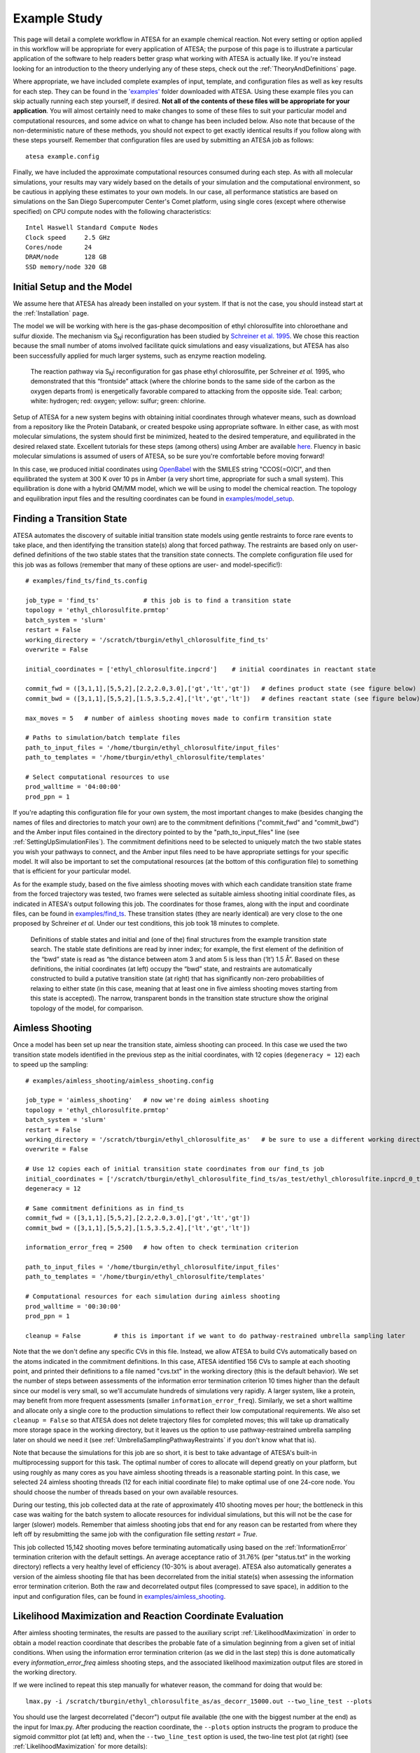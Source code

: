 .. _ExampleStudy:

Example Study
=============

This page will detail a complete workflow in ATESA for an example chemical reaction. Not every setting or option applied in this workflow will be appropriate for every application of ATESA; the purpose of this page is to illustrate a particular application of the software to help readers better grasp what working with ATESA is actually like. If you're instead looking for an introduction to the theory underlying any of these steps, check out the :ref:`TheoryAndDefinitions` page.

Where appropriate, we have included complete examples of input, template, and configuration files as well as key results for each step. They can be found in the `'examples' <https://github.com/team-mayes/atesa/tree/master/examples/>`_ folder downloaded with ATESA. Using these example files you can skip actually running each step yourself, if desired. **Not all of the contents of these files will be appropriate for your application**. You will almost certainly need to make changes to some of these files to suit your particular model and computational resources, and some advice on what to change has been included below. Also note that because of the non-deterministic nature of these methods, you should not expect to get exactly identical results if you follow along with these steps yourself. Remember that configuration files are used by submitting an ATESA job as follows::

	atesa example.config

Finally, we have included the approximate computational resources consumed during each step. As with all molecular simulations, your results may vary widely based on the details of your simulation and the computational environment, so be cautious in applying these estimates to your own models. In our case, all performance statistics are based on simulations on the San Diego Supercomputer Center's Comet platform, using single cores (except where otherwise specified) on CPU compute nodes with the following characteristics::

	Intel Haswell Standard Compute Nodes
	Clock speed	2.5 GHz
	Cores/node	24
	DRAM/node	128 GB
	SSD memory/node	320 GB

Initial Setup and the Model
---------------------------

We assume here that ATESA has already been installed on your system. If that is not the case, you should instead start at the :ref:`Installation` page.

The model we will be working with here is the gas-phase decomposition of ethyl chlorosulfite into chloroethane and sulfur dioxide. The mechanism via S\ :sub:`N`\ i reconfiguration has been studied by `Schreiner et al. 1995 <https://pubs.acs.org/doi/pdf/10.1021/jo00086a041>`_. We chose this reaction because the small number of atoms involved facilitate quick simulations and easy visualizations, but ATESA has also been successfully applied for much larger systems, such as enzyme reaction modeling.

	.. figure:: _images/reaction_pathway.png

	The reaction pathway via S\ :sub:`N`\ i reconfiguration for gas phase ethyl chlorosulfite, per Schreiner *et al.* 1995, who demonstrated that this “frontside” attack (where the chlorine bonds to the same side of the carbon as the oxygen departs from) is energetically favorable compared to attacking from the opposite side. Teal: carbon; white: hydrogen; red: oxygen; yellow: sulfur; green: chlorine.

Setup of ATESA for a new system begins with obtaining initial coordinates through whatever means, such as download from a repository like the Protein Databank, or created bespoke using appropriate software. In either case, as with most molecular simulations, the system should first be minimized, heated to the desired temperature, and equilibrated in the desired relaxed state. Excellent tutorials for these steps (among others) using Amber are available `here <https://ambermd.org/tutorials/basic/tutorial0/index.htm>`_. Fluency in basic molecular simulations is assumed of users of ATESA, so be sure you're comfortable before moving forward!

In this case, we produced initial coordinates using `OpenBabel <http://www.cheminfo.org/Chemistry/Cheminformatics/FormatConverter/index.html>`_ with the SMILES string "CCOS(=O)Cl", and then equilibrated the system at 300 K over 10 ps in Amber (a very short time, appropriate for such a small system). This equilibration is done with a hybrid QM/MM model, which we will be using to model the chemical reaction. The topology and equilibration input files and the resulting coordinates can be found in `examples/model_setup <https://github.com/team-mayes/atesa/tree/master/examples/model_setup>`_.

Finding a Transition State
--------------------------

ATESA automates the discovery of suitable initial transition state models using gentle restraints to force rare events to take place, and then identifying the transition state(s) along that forced pathway. The restraints are based only on user-defined definitions of the two stable states that the transition state connects. The complete configuration file used for this job was as follows (remember that many of these options are user- and model-specific!)::

	# examples/find_ts/find_ts.config
	
	job_type = 'find_ts'		# this job is to find a transition state
	topology = 'ethyl_chlorosulfite.prmtop'
	batch_system = 'slurm'
	restart = False
	working_directory = '/scratch/tburgin/ethyl_chlorosulfite_find_ts'
	overwrite = False

	initial_coordinates = ['ethyl_chlorosulfite.inpcrd']	# initial coordinates in reactant state

	commit_fwd = ([3,1,1],[5,5,2],[2.2,2.0,3.0],['gt','lt','gt'])	# defines product state (see figure below)
	commit_bwd = ([3,1,1],[5,5,2],[1.5,3.5,2.4],['lt','gt','lt'])	# defines reactant state (see figure below)

	max_moves = 5	# number of aimless shooting moves made to confirm transition state

	# Paths to simulation/batch template files
	path_to_input_files = '/home/tburgin/ethyl_chlorosulfite/input_files'
	path_to_templates = '/home/tburgin/ethyl_chlorosulfite/templates'

	# Select computational resources to use
	prod_walltime = '04:00:00'
	prod_ppn = 1
	

If you're adapting this configuration file for your own system, the most important changes to make (besides changing the names of files and directories to match your own) are to the commitment definitions ("commit_fwd" and "commit_bwd") and the Amber input files contained in the directory pointed to by the "path_to_input_files" line (see :ref:`SettingUpSimulationFiles`). The commitment definitions need to be selected to uniquely match the two stable states you wish your pathways to connect, and the Amber input files need to be have appropriate settings for your specific model. It will also be important to set the computational resources (at the bottom of this configuration file) to something that is efficient for your particular model.

As for the example study, based on the five aimless shooting moves with which each candidate transition state frame from the forced trajectory was tested, two frames were selected as suitable aimless shooting initial coordinate files, as indicated in ATESA's output following this job. The coordinates for those frames, along with the input and coordinate files, can be found in `examples/find_ts <https://github.com/team-mayes/atesa/tree/master/examples/find_ts>`_. These transition states (they are nearly identical) are very close to the one proposed by Schreiner *et al.* Under our test conditions, this job took 18 minutes to complete.

	.. figure:: _images/find_ts.png

	Definitions of stable states and initial and (one of the) final structures from the example transition state search. The stable state definitions are read by inner index; for example, the first element of the definition of the “bwd” state is read as “the distance between atom 3 and atom 5 is less than (‘lt’) 1.5 Å”. Based on these definitions, the initial coordinates (at left) occupy the “bwd” state, and restraints are automatically constructed to build a putative transition state (at right) that has significantly non-zero probabilities of relaxing to either state (in this case, meaning that at least one in five aimless shooting moves starting from this state is accepted). The narrow, transparent bonds in the transition state structure show the original topology of the model, for comparison.

Aimless Shooting
----------------

Once a model has been set up near the transition state, aimless shooting can proceed. In this case we used the two transition state models identified in the previous step as the initial coordinates, with 12 copies (``degeneracy = 12``) each to speed up the sampling::

	# examples/aimless_shooting/aimless_shooting.config

	job_type = 'aimless_shooting'	# now we're doing aimless shooting
	topology = 'ethyl_chlorosulfite.prmtop'
	batch_system = 'slurm'
	restart = False
	working_directory = '/scratch/tburgin/ethyl_chlorosulfite_as'	# be sure to use a different working directory from find_ts!
	overwrite = False

	# Use 12 copies each of initial transition state coordinates from our find_ts job
	initial_coordinates = ['/scratch/tburgin/ethyl_chlorosulfite_find_ts/as_test/ethyl_chlorosulfite.inpcrd_0_ts_guess_134.rst7', '/scratch/tburgin/ethyl_chlorosulfite_find_ts/as_test/ethyl_chlorosulfite.inpcrd_0_ts_guess_136.rst7']
	degeneracy = 12

	# Same commitment definitions as in find_ts
	commit_fwd = ([3,1,1],[5,5,2],[2.2,2.0,3.0],['gt','lt','gt'])
	commit_bwd = ([3,1,1],[5,5,2],[1.5,3.5,2.4],['lt','gt','lt'])
	
	information_error_freq = 2500	# how often to check termination criterion

	path_to_input_files = '/home/tburgin/ethyl_chlorosulfite/input_files'
	path_to_templates = '/home/tburgin/ethyl_chlorosulfite/templates'

	# Computational resources for each simulation during aimless shooting
	prod_walltime = '00:30:00'
	prod_ppn = 1
	
	cleanup = False		# this is important if we want to do pathway-restrained umbrella sampling later
	
Note that the we don't define any specific CVs in this file. Instead, we allow ATESA to build CVs automatically based on the atoms indicated in the commitment definitions. In this case, ATESA identified 156 CVs to sample at each shooting point, and printed their definitions to a file named "cvs.txt" in the working directory (this is the default behavior). We set the number of steps between assessments of the information error termination criterion 10 times higher than the default since our model is very small, so we'll accumulate hundreds of simulations very rapidly. A larger system, like a protein, may benefit from more frequent assessments (smaller ``information_error_freq``). Similarly, we set a short walltime and allocate only a single core to the production simulations to reflect their low computational requirements. We also set ``cleanup = False`` so that ATESA does not delete trajectory files for completed moves; this will take up dramatically more storage space in the working directory, but it leaves us the option to use pathway-restrained umbrella sampling later on should we need it (see :ref:`UmbrellaSamplingPathwayRestraints` if you don't know what that is).

Note that because the simulations for this job are so short, it is best to take advantage of ATESA's built-in multiprocessing support for this task. The optimal number of cores to allocate will depend greatly on your platform, but using roughly as many cores as you have aimless shooting threads is a reasonable starting point. In this case, we selected 24 aimless shooting threads (12 for each initial coordinate file) to make optimal use of one 24-core node. You should choose the number of threads based on your own available resources.

During our testing, this job collected data at the rate of approximately 410 shooting moves per hour; the bottleneck in this case was waiting for the batch system to allocate resources for individual simulations, but this will not be the case for larger (slower) models. Remember that aimless shooting jobs that end for any reason can be restarted from where they left off by resubmitting the same job with the configuration file setting *restart = True*.

This job collected 15,142 shooting moves before terminating automatically using based on the :ref:`InformationError` termination criterion with the default settings. An average acceptance ratio of 31.76% (per "status.txt" in the working directory) reflects a very healthy level of efficiency (10-30% is about average). ATESA also automatically generates a version of the aimless shooting file that has been decorrelated from the initial state(s) when assessing the information error termination criterion. Both the raw and decorrelated output files (compressed to save space), in addition to the input and configuration files, can be found in `examples/aimless_shooting <https://github.com/team-mayes/atesa/tree/master/examples/aimless_shooting>`_.

Likelihood Maximization and Reaction Coordinate Evaluation
----------------------------------------------------------

After aimless shooting terminates, the results are passed to the auxiliary script :ref:`LikelihoodMaximization` in order to obtain a model reaction coordinate that describes the probable fate of a simulation beginning from a given set of initial conditions. When using the information error termination criterion (as we did in the last step) this is done automatically every *information_error_freq* aimless shooting steps, and the associated likelihood maximization output files are stored in the working directory.

If we were inclined to repeat this step manually for whatever reason, the command for doing that would be::

	lmax.py -i /scratch/tburgin/ethyl_chlorosulfite_as/as_decorr_15000.out --two_line_test --plots

You should use the largest decorrelated ("decorr") output file available (the one with the biggest number at the end) as the input for lmax.py. After producing the reaction coordinate, the ``--plots`` option instructs the program to produce the sigmoid committor plot (at left) and, when the ``--two_line_test`` option is used, the two-line test plot (at right) (see :ref:`LikelihoodMaximization` for more details):

	.. figure:: _images/lmax.png
	
The committor plot in this case is actually of below-average quality, but the fit between the observed and ideal shape is good near the transition state and the overall trend is correct (lower on the left, higher on the right), so as long as we obtain a strong committor analysis result in the next step, we can be satisfied.

The reaction coordinate that ATESA selects contains three CVs (the intersection of the two-line test; see :ref:`Two_line_test` for more details on this model selection method). This model was:

	.. math::
	
		-1.600 + 2.053*CV156 + 0.576*CV1 + 0.655*CV22

The identities of these CVs are given in the "cvs.txt" file that ATESA produces in the aimless shooting working directory. In this case, these CVs are as follows:

	.. figure:: _images/ts_atom_indices.png
	  :width: 600

	CV156: difference of distances between atoms [5, 3] and [5, 1]
	
	CV1: distance between atoms [1, 2]
	
	CV22: angle between atoms [1, 5, 7]

ATESA has discovered that these three CVs produce a good description of reaction progress without even being told what to consider! After selecting a reaction coordinate, to set up for the next step we need to assess the reaction coordinate value for each of the aimless shooting moves in our dataset. This is also performed automatically when using the information error termination criterion, but if we want to do it manually, we call the auxiliary script :ref:`RCEval`, specifying the aimless shooting working directory we want to analyze, the reaction coordinate, and the decorrelated output file used during likelihood maximization to build that reaction coordinate. This will build a file named "rc.out" in the working directory::

	rc_eval.py /scratch/tburgin/ethyl_chlorosulfite_as -1.600+2.053*CV156+0.576*CV1+0.655*CV22 /scratch/tburgin/ethyl_chlorosulfite_as/as_decorr_15000.out
	
The files "rc.out", "15000_lmax.out", and "cvs.txt" can all be found in `examples/lmax <https://github.com/team-mayes/atesa/tree/master/examples/lmax>`_.

Committor Analysis
------------------

Having obtained what appears to be a suitable reaction coordinate, the final step in validating it before using it to analyze the energy profile is to perform committor analysis. By performing new simulations (*i.e.*, simulations whose results were not included in the likelihood maximization training data) from various initial configurations with reaction coordinate values of approximately zero, we can confirm that the reaction coordinate is an accurate descriptor of the transition state (at least within the context of our particular simulation conditions).

Committor analysis is again called through the main ATESA script. Our complete configuration file for this job is as follows::

	# examples/committor_analysis/committor_analysis.config

	job_type = 'committor_analysis'		# specify committor analysis
	topology = 'ethyl_chlorosulfite.prmtop'
	batch_system = 'slurm'
	restart = False
	working_directory = '/scratch/tburgin/ethyl_chlorosulfite_as/committor_analysis'	# a new directory within the parent aimless shooting directory
	overwrite = False

	# Inherit settings from the associated aimless shooting job
	as_settings_file = '/scratch/tburgin/ethyl_chlorosulfite_as/settings.pkl'

	# Committor analysis settings
	committor_analysis_use_rc_out = True	# select initial coordinates automatically
	path_to_rc_out = '/scratch/tburgin/ethyl_chlorosulfite_as/rc.out'	# see previous section
	rc_threshold = 0.0025	# distance from RC = 0 to permit
	committor_analysis_n = 20	# simulations per initial coordinates (at least 10 is good)

	path_to_input_files = '/home/tburgin/ethyl_chlorosulfite/input_files'
	path_to_templates = '/home/tburgin/ethyl_chlorosulfite/templates'

	prod_walltime = '01:00:00'
	prod_ppn = 1
	
The use of ``as_settings_file`` to point to the ``settings.pkl`` file produced during aimless shooting ensures that the same commitment basin and CV definitions are used. The next block of options specifies how committor analysis will be carried out: each of the shooting points identified in ``/scratch/tburgin/ethyl_chlorosulfite_as/rc.out`` (the file produced just before by ``rc_eval.py``) as having a reaction coordinate absolute value of less than or equal to the threshold value of 0.0025 will be used to seed 20 individual committor analysis simulations. The threshold was chosen manually by inspecting the specified "rc.out" file so as to include approximately 200 separate coordinate files, which provides a good amount of statistical power, so you may want to choose a different threshold based on your particular data. The resulting output file and the input and configuration files are available in `examples/committor_analysis <https://github.com/team-mayes/atesa/tree/master/examples/committor_analysis>`_. During our testing, this job completed in 1 hour and 12 minutes.

Plotting the contents of the output file produced by this job (``/scratch/tburgin/ethyl_chlorosulfite_as/committor_analysis/committor_analysis.out``) as a histogram, we see that it is very even and centered at 0.5, which affirms that our reaction coordinate is a strong model. **You should always plot the committor analysis data before moving forward!**

	.. figure:: _images/ethyl_chlorosulfite_comana.png

Umbrella Sampling
-----------------

Finally, we're ready to evaluate the energy profile along our reaction coordinate. ATESA features two separate job types for this purpose: equilibrium path sampling, and umbrella sampling. Usually the latter is strongly preferable, so we'll focus on that here.

First, we need to identify the appropriate minimum and maximum RC values to sample over. ATESA's built-in script ``rc_eval.py`` has a feature to facilitate this (see :ref:`RCEval` for more details)::

	rc_eval.py /scratch/tburgin/ethyl_chlorosulfite_as/ -1.600+2.053*CV156+0.576*CV1+0.655*CV22 /scratch/tburgin/ethyl_chlorosulfite_as_/as_decorr_15000.out True
	
This completes in a matter of seconds, and simply returns the ending RC values observed at the ends of both trajectories in an accepted shooting move. In other words, it approximates the RC values of the stable states. In our case, it returned::

	 Shooting move name: ethyl_chlorosulfite.inpcrd_0_ts_guess_134.rst7_0_663_init.rst7
	 extrema: [8.1966, -3.9343]

The first line indicates the shooting move that was selected, and the second indicates the RC extrema. To be sure to include the full stable state energy basins, we suggest extending umbrella sampling past these values by about 10%.

Finally, we need to select appropriate spacing (*us_rc_step*, the space from one window to the next) and restraint weights for our umbrella sampling windows. Since the applied restraints are harmonic, the expected width of the sampled distribution is approximately proportional to the inverse square root of the restraint weight. In practice the appropriate restraint weight and spacing is something you'll have to come to through some trial and error depending on your specific reaction coordinate and energy profile, but ATESA's defaults (50 kcal/mol, spaced every 0.5 units along the RC) are usually a reasonable starting point. If you're unsure of how to choose restraint weights and spacing for your system, it is usually wise to run a pilot study with only two or three windows located just a bit to either side of the transition state to measure the approximate width of the sampling histogram for your particular settings (in general each window will be approximately even in width, though they may be shifted from their centers somewhat). It's no problem if your windows overlap too much (other than being an inefficient use of resources), but if there are any gaps, the analysis could be badly incorrect.

In the case of our example, we already know from other studies that the reaction we're looking at has a fairly high activation energy (about 50 kcal/mol), so we'll err on the side of tighter restraints spaced more closely together::

	# examples/umbrella_sampling/unrestrained_umbrella_sampling.config

	job_type = 'umbrella_sampling'	# this is an umbrella sampling job
	topology = 'ethyl_chlorosulfite.prmtop'
	batch_system = 'slurm'
	restart = False
	working_directory = '/scratch/tburgin/ethyl_chlorosulfite_as/umbrella_sampling'
	overwrite = False

	# Automatically select initial coordinates from aimless shooting
	us_auto_coords_directory = '/scratch/tburgin/ethyl_chlorosulfite_as'
	
	# Reaction coordinate definition from likelihood maximization
	rc_definition = '-1.600 + 2.053*CV156 + 0.576*CV1 + 0.655*CV22'

	# Inherit aimless shooting results and settings
	as_out_file = '/scratch/tburgin/ethyl_chlorosulfite_as/as_decorr_15000.out'
	as_settings_file = '/scratch/tburgin/ethyl_chlorosulfite_as/settings.pkl'

	# Umbrella sampling settings
	us_rc_step = 0.1	# distance between sampling window centers
	us_restraint = 100	# harmonic restraint weight in kcal/mol
	us_rc_min = -4.2	# left boundary of sampling windows
	us_rc_max = 9		# right boundary of sampling windows

	path_to_input_files = '/home/tburgin/ethyl_chlorosulfite/input_files'
	path_to_templates = '/home/tburgin/ethyl_chlorosulfite/templates'

	prod_walltime = '04:00:00'
	prod_ppn = 1

The input and configuration files for this job can be found in `examples/umbrella_sampling <https://github.com/team-mayes/atesa/tree/master/examples/umbrella_sampling>`_, tagged with the prefix "unrestrained". One significant change in the input file we used for umbrella sampling is that we have changed the quantum mechanics model (*qm_theory* option in Amber) from the semi-empirical PM3 to the density functional tight binding model DFTB3, in order to improve the accuracy of the energy calculations at the expense of some speed. More commonly, you should use the same QM model (if any) throughout your study.

During our testing, this job took 1 hour and 14 minutes to complete. This job produces a large number of data files named with the suffix "_us.dat" in the working directory, each of which represents the umbrella sampling data from one simulation. When the job is finished, we can call the auxiliary script ``mbar.py`` to analyze the data in each of those files together::

	mbar.py --decorr -k 100 -i /scratch/tburgin/ethyl_chlorosulfite_as/umbrella_sampling
	
Here we use the ``--decorr`` flag to specify that we have not checked the data for decorrelation or equilibration, so pyMBAR will do that work for us. We also set ``-k 100`` to indicate that the umbrella sampling restraint weight was 100 kcal/mol. Finally, the ``-i`` flag specifies the directory that contains the data files. Note that this script can take some time to complete (minutes to hours if you have a huge amount of data), so you will probably want to run it in a batch job or interactive resource allocation, not a login node.

If your shell supports it, this script will produce a few plots for you, but otherwise it will print raw data to the output file ("mbar.out" by default, but you can rename it with the "-o" flag) for you to plot yourself. These plots are: the mean value plot, a sampling histogram, and finally the free energy profile. Please see :ref:`UmbrellaSamplingTroubleshooting` for a discussion of how the first two of these plots can be used to assess the quality of umbrella sampling data.

In our case, the mean value plot produced by the above job looked like this:

	.. figure:: _images/ethyl_chlorosulfite_unrestrained_mean_value.png
	
Of particular note in this figure is that there is a stark discontinuity in the slope on the left side, around the reaction coordinate value of -2. This indicates that the simulations are sampling from discontiguous parts of the free energy surface, only one of which is likely to be occupied by the "real" transition path ensemble that we sampled during aimless shooting. For further discussion of this theory, see :ref:`UmbrellaSamplingPathwayRestraints`.

In order to correct this, we'll try to apply pathway restraints. Because we specified ``cleanup = False`` in our aimless shooting configuration file, the aimless shooting working directory still contains all of the simulation trajectory files. The first step in pathway-restrained umbrella sampling is to run another aimless shooting job with ``resample = True`` and ``full_cvs = True`` in that same directory, in order to obtain a new file called "as_full_cvs.out"::

	# examples/umbrella_sampling/resample.config

	job_type = 'aimless_shooting'	# aimless shooting resampling job
	topology = 'ethyl_chlorosulfite.prmtop'
	batch_system = 'slurm'
	restart = False
	working_directory = '/scratch/tburgin/ethyl_chlorosulfite_as'
	overwrite = False	# don't forget to set this to False!!

	# Just the same initial coordinates as the original aimless shooting job we ran
	initial_coordinates = ['/scratch/tburgin/ethyl_chlorosulfite_find_ts/as_test/ethyl_chlorosulfite.inpcrd_0_ts_guess_134.rst7', '/scratch/tburgin/ethyl_chlorosulfite_find_ts/as_test/ethyl_chlorosulfite.inpcrd_0_ts_guess_136.rst7']

	resample = True		# don't run aimless shooting again, just resample from existing simulations
	full_cvs = True		# produce input for pathway-restrained umbrella sampling

	# Same commitment definitions we've been using all along
	commit_fwd = ([3,1,1],[5,5,2],[2.2,2.0,3.0],['gt','lt','gt'])
	commit_bwd = ([3,1,1],[5,5,2],[1.5,3.5,2.4],['lt','gt','lt'])
	
	information_error_freq = 2500	# this won't be used
	
This file is just the same as the aimless shooting configuration file (with some extraneous options removed for clarity, though leaving them in would not cause errors), but with the addition of the *resample* and *full_cvs* options. This job won't actually perform aimless shooting; it will just reanalyze the existing aimless shooting data in the specified working directory. Be careful to specify ``overwrite = False`` to ensure that your aimless shooting data is not deleted! This configuration file can also be found in `examples/umbrella_sampling <https://github.com/team-mayes/atesa/tree/master/examples/umbrella_sampling>`_.

Because there's a lot of data to analyze, we suggest making use of ATESA's multiprocessing support when resampling with ``full_cvs = True``. In this case we allocated 24 cores, and this job finished after 1 hour and 19 minutes.

Having finished that, we're ready to try umbrella sampling again, using our freshly resampled data to construct pathway restraints. The configuration file for this job is just the same as the previous umbrella sampling file, with a single addition, the *us_pathway_restraints_file* option::

	# examples/umbrella_sampling/restrained_umbrella_sampling.config

	job_type = 'umbrella_sampling'
	topology = 'ethyl_chlorosulfite.prmtop'
	batch_system = 'slurm'
	restart = False
	working_directory = '/scratch/tburgin/ethyl_chlorosulfite_as/umbrella_sampling_pathway_restrained'
	overwrite = False

	us_auto_coords_directory = '/scratch/tburgin/ethyl_chlorosulfite_as'
	
	# Add this line to do pathway-restrained umbrella sampling
	us_pathway_restraints_file = '/scratch/tburgin/ethyl_chlorosulfite_as/as_full_cvs.out'

	rc_definition = '-1.600 + 2.053*CV156 + 0.576*CV1 + 0.655*CV22'

	as_out_file = '/scratch/tburgin/ethyl_chlorosulfite_as/as_decorr_15000.out'
	as_settings_file = '/scratch/tburgin/ethyl_chlorosulfite_as/settings.pkl'

	us_rc_step = 0.1
	us_restraint = 100
	us_rc_min = -4.2
	us_rc_max = 9

	path_to_input_files = '/home/tburgin/ethyl_chlorosulfite/input_files'
	path_to_templates = '/home/tburgin/ethyl_chlorosulfite/templates'

	prod_walltime = '04:00:00'
	prod_ppn = 1
	
Once again, the files for this job are available in `examples/umbrella_sampling <https://github.com/team-mayes/atesa/tree/master/examples/umbrella_sampling>`_, this time with the prefix "restrained". ATESA will automatically interpret the specified "as_full_cvs.out" file to build and apply restraints to each umbrella sampling simulation to require that it remain within the known range of all CV values for the observed transition path ensemble. This takes a little extra time; when we tested it, this job completed after 1 hour and 55 minutes. Running ``mbar.py`` to analyze the resulting data, we see that the discontinuity we observed before has been largely corrected:

	.. figure:: _images/ethyl_chlorosulfite_restrained_mean_value.png
	
A couple of the sampling windows have abnormally large error bars, but their means are reasonable, and this is an overall better mean value plot compared to the one we obtained without pathway restraints. Proceeding with the analysis, our script also produces a series of histograms that shows good overlap between windows with no gaps:

	.. figure:: _images/ethyl_chlorosulfite_restrained_histograms.png
	
And finally, produces a smooth free energy profile:

	.. figure:: _images/ethyl_chlorosulfite_restrained_free_energy.png
	
The reactants state occupies the left-hand minimum and the products state, the right-hand minimum. This analysis results in an activation energy of about 51.3 kcal/mol, which is reasonably close to the 48.1 kcal/mol estimated by `Schreiner et al. <https://pubs.acs.org/doi/pdf/10.1021/jo00086a041>`_ (especially since we used a different QM basis set).

Conclusion
----------

We have illustrated a full workflow with ATESA, beginning with only a SMILES string and definitions for two stable states, and ending with a validated reaction mechanism and full free energy profile. This same workflow can be adapted with minimal changes for almost any rare event you may want to study. To summarize what was described above, the primary changes that would have to be made are simply:

- Replacing the Amber input files in the specified *input_files* directory with ones appropriate for the desired simulations;

- Identifying appropriate definitions for the desired stable states to use for *commit_fwd* and *commit_bwd*; and

- Modifying the configuration file's :ref:`BatchTemplateSettings` to make efficient use of available computational resources when running the desired simulations.

Also note that although we studied a single-step reaction here, ATESA can also be used for multi-step reactions. Simply set *commit_bwd* to identify the reactant state and *commit_fwd* to the first stable intermediate, and perform the workflow as above; then repeat with *commit_bwd* set to the first stable intermediate and *commit_fwd* set to the second stable intermediate (if any) and repeat; and so on, until the products state is reached. The resulting free energy profiles from each step can be stitched together to obtain the full reaction energy pathway.